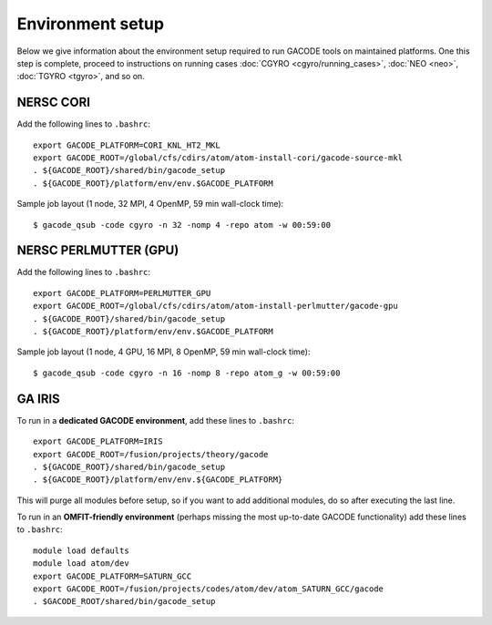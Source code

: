 Environment setup
=================

Below we give information about the environment setup required to run GACODE tools on maintained platforms.  One this step is complete, proceed to instructions on running cases :doc:`CGYRO <cgyro/running_cases>`, :doc:`NEO <neo>`, :doc:`TGYRO <tgyro>`, and so on.

  
NERSC CORI
----------

Add the following lines to ``.bashrc``::

  export GACODE_PLATFORM=CORI_KNL_HT2_MKL
  export GACODE_ROOT=/global/cfs/cdirs/atom/atom-install-cori/gacode-source-mkl
  . ${GACODE_ROOT}/shared/bin/gacode_setup
  . ${GACODE_ROOT}/platform/env/env.$GACODE_PLATFORM


Sample job layout (1 node, 32 MPI, 4 OpenMP, 59 min wall-clock time)::

  $ gacode_qsub -code cgyro -n 32 -nomp 4 -repo atom -w 00:59:00

NERSC PERLMUTTER (GPU)
----------------------

Add the following lines to ``.bashrc``::

  export GACODE_PLATFORM=PERLMUTTER_GPU
  export GACODE_ROOT=/global/cfs/cdirs/atom/atom-install-perlmutter/gacode-gpu
  . ${GACODE_ROOT}/shared/bin/gacode_setup
  . ${GACODE_ROOT}/platform/env/env.$GACODE_PLATFORM


Sample job layout (1 node, 4 GPU, 16 MPI, 8 OpenMP, 59 min wall-clock time)::

  $ gacode_qsub -code cgyro -n 16 -nomp 8 -repo atom_g -w 00:59:00

GA IRIS
-------

To run in a **dedicated GACODE environment**, add these lines to ``.bashrc``::

  export GACODE_PLATFORM=IRIS
  export GACODE_ROOT=/fusion/projects/theory/gacode
  . ${GACODE_ROOT}/shared/bin/gacode_setup
  . ${GACODE_ROOT}/platform/env/env.${GACODE_PLATFORM}

This will purge all modules before setup, so if you want to add additional modules, do so after
executing the last line.

To run in an **OMFIT-friendly environment** (perhaps missing the most up-to-date GACODE functionality)
add these lines to ``.bashrc``::
 
  module load defaults
  module load atom/dev
  export GACODE_PLATFORM=SATURN_GCC
  export GACODE_ROOT=/fusion/projects/codes/atom/dev/atom_SATURN_GCC/gacode
  . $GACODE_ROOT/shared/bin/gacode_setup

